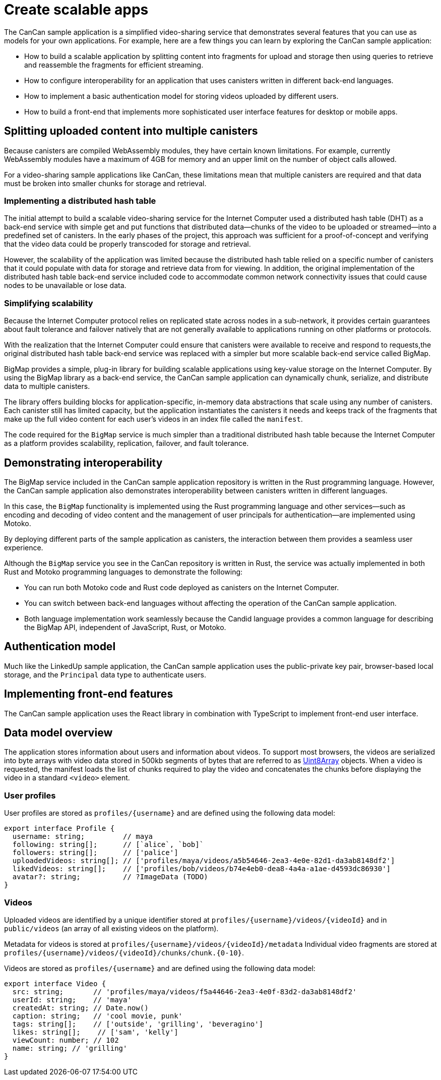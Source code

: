 = Create scalable apps
ifdef::env-github,env-browser[:outfilesuffix:.adoc]
:proglang: Motoko
:platform: Internet Computer platform
:IC: Internet Computer
:company-id: DFINITY
:sdk-short-name: DFINITY Canister SDK
:sdk-long-name: DFINITY Canister Software Development Kit (SDK)

The CanCan sample application is a simplified video-sharing service that demonstrates several features that you can use as models for your own applications.
For example, here are a few things you can learn by exploring the CanCan sample application:

* How to build a scalable application by splitting content into fragments for upload and storage then using queries to retrieve and reassemble the fragments for efficient streaming.

* How to configure interoperability for an application that uses canisters written in different back-end languages.

* How to implement a basic authentication model for storing videos uploaded by different users.

* How to build a front-end that implements more sophisticated user interface features for desktop or mobile apps.

== Splitting uploaded content into multiple canisters

Because canisters are compiled WebAssembly modules, they have certain known limitations. 
For example, currently WebAssembly modules have a maximum of 4GB for memory and an upper limit on the number of object calls allowed.

For a video-sharing sample applications like CanCan, these limitations mean that multiple canisters are required and that data must be broken into smaller chunks for storage and retrieval.

=== Implementing a distributed hash table

The initial attempt to build a scalable video-sharing service for the {IC} used a distributed hash table (DHT) as a back-end service with simple get and put functions that distributed data—chunks of the video to be uploaded or streamed—into a predefined set of canisters.
In the early phases of the project, this approach was sufficient for a proof-of-concept and verifying that the video data could be properly transcoded for storage and retrieval.

However, the scalability of the application was limited because the distributed hash table relied on a specific number of canisters that it could populate with data for storage and retrieve data from for viewing.
In addition, the original implementation of the distributed hash table back-end service included code to accommodate common network connectivity issues that could cause nodes to be unavailable or lose data. 

=== Simplifying scalability

Because the {IC} protocol relies on replicated state across nodes in a sub-network, it provides certain guarantees about fault tolerance and failover natively that are not generally available to applications running on other platforms or protocols. 

With the realization that the {IC} could ensure that canisters were available to receive and respond to requests,the original distributed hash table back-end service was replaced with a simpler but more scalable back-end service called BigMap.

BigMap provides a simple, plug-in library for building scalable applications using key-value storage on the Internet Computer.
By using the BigMap library as a back-end service, the CanCan sample application can dynamically chunk, serialize, and distribute data to multiple canisters.

The library offers building blocks for application-specific, in-memory data abstractions that scale using any number of canisters.
Each canister still has limited capacity, but the application instantiates the canisters it needs and keeps track of the fragments that make up the full video content for each user's videos in an index file called the `+manifest+`.

The code required for the `+BigMap+` service is much simpler than a traditional distributed hash table because the {IC} as a platform provides scalability, replication, failover, and fault tolerance.

== Demonstrating interoperability

The BigMap service included in the CanCan sample application repository is written in the Rust programming language.
However, the CanCan sample application also demonstrates interoperability between canisters written in different languages.

In this case, the `+BigMap+` functionality is implemented using the Rust programming language and other services—such as encoding and decoding of video content and the management of user principals for authentication—are implemented using {proglang}.

By deploying different parts of the sample application as canisters, the interaction between them provides a seamless user experience.

Although the `+BigMap+` service you see in the CanCan repository is written in Rust, the service was actually implemented in both Rust and {proglang} programming languages to demonstrate the following:

* You can run both Motoko code and Rust code deployed as canisters on the {IC}.
* You can switch between back-end languages without affecting the operation of the CanCan sample application.
* Both language implementation work seamlessly because the Candid language provides a common language for describing the BigMap API, independent of JavaScript, Rust, or Motoko.

== Authentication model

Much like the LinkedUp sample application, the CanCan sample application uses the public-private key pair, browser-based local storage, and the `+Principal+` data type to authenticate users.

== Implementing front-end features

The CanCan sample application uses the React library in combination with TypeScript to implement front-end user interface.

== Data model overview

The application stores information about users and information about videos.
To support most browsers, the videos are serialized into byte arrays with video data stored in 500kb segments of bytes that are referred to as link:https://developer.mozilla.org/en-US/docs/Web/JavaScript/Reference/Global_Objects/Uint8Array[Uint8Array] objects. 
When a video is requested, the manifest loads the list of chunks required to play the video and concatenates the chunks before displaying the video in a standard `+<video>+`  element.

=== User profiles

User profiles are stored as `+profiles/{username}+` and are defined using the following data model:

....
export interface Profile {
  username: string;         // maya
  following: string[];      // [`alice`, `bob]`
  followers: string[];      // ['palice']
  uploadedVideos: string[]; // ['profiles/maya/videos/a5b54646-2ea3-4e0e-82d1-da3ab8148df2']
  likedVideos: string[];    // ['profiles/bob/videos/b74e4eb0-dea8-4a4a-a1ae-d4593dc86930']
  avatar?: string;          // ?ImageData (TODO)
}
....

=== Videos

Uploaded videos are identified by a unique identifier stored at `+profiles/{username}/videos/{videoId}+` and in `+public/videos+` (an array of all existing videos on the platform).

Metadata for videos is stored at `+profiles/{username}/videos/{videoId}/metadata+`
Individual video fragments are stored at `+profiles/{username}/videos/{videoId}/chunks/chunk.{0-10}+`.

Videos are stored as `+profiles/{username}+` and are defined using the following data model:

....
export interface Video {
  src: string;       // 'profiles/maya/videos/f5a44646-2ea3-4e0f-83d2-da3ab8148df2'
  userId: string;    // 'maya'
  createdAt: string; // Date.now()
  caption: string;   // 'cool movie, punk'
  tags: string[];    // ['outside', 'grilling', 'beveragino']
  likes: string[];    // ['sam', 'kelly']
  viewCount: number; // 102
  name: string; // 'grilling'
}
....
